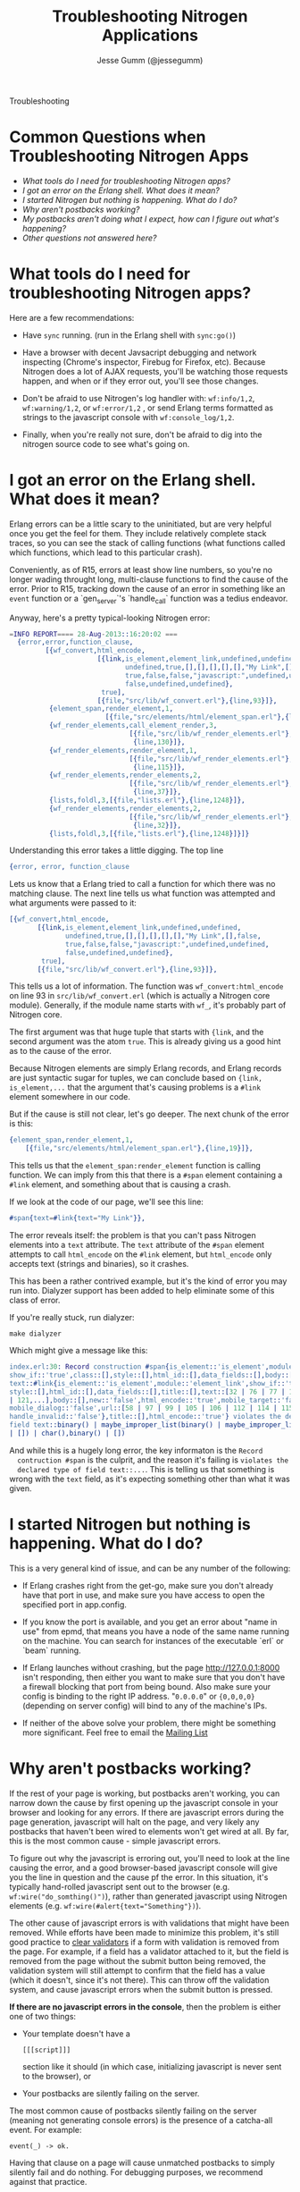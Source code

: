 # vim: ts=2 sw=2 et ft=org
#+STYLE: <LINK href="stylesheet.css" rel="stylesheet" type="text/css">
#+TITLE: Troubleshooting Nitrogen Applications
#+AUTHOR: Jesse Gumm (@jessegumm)
#+EMAIL: 

#+TEXT: [[http://nitrogenproject.com][Home]] | [[file:./index.org][Getting Started]] | [[file:./api.org][API]] | [[file:./elements.org][Elements]] | [[file:./actions.org][Actions]] | [[file:./validators.org][Validators]] | [[file:./handlers.org][Handlers]] | [[file:./config.org][Configuration Options]] | [[file:./plugins.org][Plugins]] | [[file:./jquery_mobile_integration.org][Mobile]] | *Troubleshooting* | [[file:./about.org][About]]
#+HTML: <div class=headline>Troubleshooting</div>

* Common Questions when Troubleshooting Nitrogen Apps

  + [[0][What tools do I need for troubleshooting Nitrogen apps?]]
  + [[100][I got an error on the Erlang shell. What does it mean?]]
  + [[200][I started Nitrogen but nothing is happening. What do I do?]]
  + [[300][Why aren't postbacks working?]]
  + [[400][My postbacks aren't doing what I expect, how can I figure out what's happening?]]
  + [[10000][Other questions not answered here?]]

* What tools do I need for troubleshooting Nitrogen apps?
# <<0>>

  Here are a few recommendations:

  + Have =sync= running. (run in the Erlang shell with =sync:go()=)

  + Have a browser with decent Javsacript debugging and network inspecting
    (Chrome's inspector, Firebug for Firefox, etc). Because Nitrogen does a lot
    of AJAX requests, you'll be watching those requests happen, and when or if
    they error out, you'll see those changes.

  + Don't be afraid to use Nitrogen's log handler with: =wf:info/1,2=,
    =wf:warning/1,2=, or =wf:error/1,2= , or send Erlang terms formatted as
    strings to the javascript console with =wf:console_log/1,2=.

  + Finally, when you're really not sure, don't be afraid to dig into the
    nitrogen source code to see what's going on.
 
* I got an error on the Erlang shell. What does it mean?
# <<100>>

  Erlang errors can be a little scary to the uninitiated, but are very helpful
  once you get the feel for them.  They include relatively complete stack
  traces, so you can see the stack of calling functions (what functions called
  which functions, which lead to this particular crash).
  
  Conveniently, as of R15, errors at least show line numbers, so you're no
  longer wading throught long, multi-clause functions to find the cause of the
  error. Prior to R15, tracking down the cause of an error in something like an
  =event= function or a `gen_server`'s `handle_call` function was a tedius
  endeavor.

  Anyway, here's a pretty typical-looking Nitrogen error:

#+BEGIN_SRC erlang
=INFO REPORT==== 28-Aug-2013::16:20:02 ===
  {error,error,function_clause,
         [{wf_convert,html_encode,
                      [{link,is_element,element_link,undefined,undefined,
                             undefined,true,[],[],[],[],[],"My Link",[],false,
                             true,false,false,"javascript:",undefined,undefined,
                             false,undefined,undefined},
                       true],
                      [{file,"src/lib/wf_convert.erl"},{line,93}]},
          {element_span,render_element,1,
                        [{file,"src/elements/html/element_span.erl"},{line,19}]},
          {wf_render_elements,call_element_render,3,
                              [{file,"src/lib/wf_render_elements.erl"},
                               {line,130}]},
          {wf_render_elements,render_element,1,
                              [{file,"src/lib/wf_render_elements.erl"},
                               {line,115}]},
          {wf_render_elements,render_elements,2,
                              [{file,"src/lib/wf_render_elements.erl"},
                               {line,37}]},
          {lists,foldl,3,[{file,"lists.erl"},{line,1248}]},
          {wf_render_elements,render_elements,2,
                              [{file,"src/lib/wf_render_elements.erl"},
                               {line,32}]},
          {lists,foldl,3,[{file,"lists.erl"},{line,1248}]}]}
#+END_SRC

  Understanding this error takes a little digging. The top line

#+BEGIN_SRC erlang
  {error, error, function_clause
#+END_SRC 
  
  Lets us know that a Erlang tried to call a function for which there was no
  matching clause. The next line tells us what function was attempted and what
  arguments were passed to it:

#+BEGIN_SRC erlang
   [{wf_convert,html_encode,
          [{link,is_element,element_link,undefined,undefined,
                 undefined,true,[],[],[],[],[],"My Link",[],false,
                 true,false,false,"javascript:",undefined,undefined,
                 false,undefined,undefined},
           true],
          [{file,"src/lib/wf_convert.erl"},{line,93}]},
#+END_SRC

  This tells us a lot of information. The function was =wf_convert:html_encode=
  on line 93 in =src/lib/wf_convert.erl= (which is actually a Nitrogen core
  module). Generally, if the module name starts with =wf_=, it's probably part
  of Nitrogen core.
  
  The first argument was that huge tuple that starts with ={link=, and the
  second argument was the atom =true=.  This is already giving us a good hint
  as to the cause of the error.

  Because Nitrogen elements are simply Erlang records, and Erlang records are
  just syntactic sugar for tuples, we can conclude based on
  ={link, is_element,...= that the argument that's causing problems is a
  =#link= element somewhere in our code.
  
  But if the cause is still not clear, let's go deeper.  The next chunk of the error is this:

#+BEGIN_SRC erlang
    {element_span,render_element,1,
        [{file,"src/elements/html/element_span.erl"},{line,19}]},
#+END_SRC

  This tells us that the =element_span:render_element= function is calling function. We can imply from this that there is a =#span= element containing a =#link= element, and something about that is causing a crash.

  If we look at the code of our page, we'll see this line:

#+BEGIN_SRC erlang
   #span{text=#link{text="My Link"}},
#+END_SRC

  The error reveals itself: the problem is that you can't pass Nitrogen
  elements into a =text= attribute. The =text= attribute of the =#span= element
  attempts to call =html_encode= on the =#link= element, but =html_encode= only
  accepts text (strings and binaries), so it crashes.

  This has been a rather contrived example, but it's the kind of error you may
  run into. Dialyzer support has been added to help eliminate some of this class of error.

  If you're really stuck, run dialyzer:

  : make dialyzer

  Which might give a message like this:

#+BEGIN_SRC erlang
index.erl:30: Record construction #span{is_element::'is_element',module::'element_span',
show_if::'true',class::[],style::[],html_id::[],data_fields::[],body::[],
text::#link{is_element::'is_element',module::'element_link',show_if::'true',class::[],
style::[],html_id::[],data_fields::[],title::[],text::[32 | 76 | 77 | 105 | 107 | 110
| 121,...],body::[],new::'false',html_encode::'true',mobile_target::'false',
mobile_dialog::'false',url::[58 | 97 | 99 | 105 | 106 | 112 | 114 | 115 | 116 | 118,...],
handle_invalid::'false'},title::[],html_encode::'true'} violates the declared type of
field text::binary() | maybe_improper_list(binary() | maybe_improper_list(any(),binary()
| []) | char(),binary() | [])
#+END_SRC

  And while this is a hugely long error, the key informaton is the =Record
  contruction #span= is the culprit, and the reason it's failing is =violates the
  declared type of field text::...=. This is telling us that something is wrong
  with the =text= field, as it's expecting something other than what it was
  given.

* I started Nitrogen but nothing is happening. What do I do?
# <<200>>

  This is a very general kind of issue, and can be any number of the following:

  + If Erlang crashes right from the get-go, make sure you don't already have
    that port in use, and make sure you have access to open the specified port in
    app.config.

  + If you know the port is available, and you get an error about "name in use"
    from epmd, that means you have a node of the same name running on the
    machine. You can search for instances of the executable `erl` or `beam`
    running.  

  + If Erlang launches without crashing, but the page http://127.0.0.1:8000
    isn't responding, then either you want to make sure that you don't have a
    firewall blocking that port from being bound.  Also make sure your config is
    binding to the right IP address. "=0.0.0.0=" or ={0,0,0,0}= (depending on
    server config) will bind to any of the machine's IPs.

  + If neither of the above solve your problem, there might be something more
    significant. Feel free to email the
    [[https://groups.google.com/d/forum/nitrogenweb][Mailing List]]

* Why aren't postbacks working?
# <<300>>

  If the rest of your page is working, but postbacks aren't working, you can
  narrow down the cause by first opening up the javascript console in your
  browser and looking for any errors. If there are javascript errors during the
  page generation, javascript will halt on the page, and very likely any
  postbacks that haven't been wired to elements won't get wired at all. By far,
  this is the most common cause - simple javascript errors.

  To figure out why the javascript is erroring out, you'll need to look at the
  line causing the error, and a good browser-based javascript console will give
  you the line in question and the cause pf the error.  In this situation, it's
  typically hand-rolled javascript sent out to the browser (e.g.
  =wf:wire("do_somthing()")=), rather than generated javascript using Nitrogen
  elements (e.g. ~wf:wire(#alert{text="Something"})~).

  The other cause of javascript errors is with validations that might have been
  removed. While efforts have been made to minimize this problem, it's still
  good practice to [[file:./actions/clear_validation.org][clear validators]] if
  a form with validation is removed from the page. For example, if a field has
  a validator attached to it, but the field is removed from the page without
  the submit button being removed, the validation system will still attempt to
  confirm that the field has a value (which it doesn't, since it's not there).
  This can throw off the validation system, and cause javascript errors when
  the submit button is pressed.

  *If there are no javascript errors in the console*, then the problem is
  either one of two things:

  + Your template doesn't have a
    : [[[script]]]
    section like it should (in which case, initializing javascript is never
    sent to the browser), or 
  + Your postbacks are silently failing on the server.

  The most common cause of postbacks silently failing on the server (meaning
  not generating console errors) is the presence of a catcha-all event. For
  example:

  : event(_) -> ok.

  Having that clause on a page will cause unmatched postbacks to simply
  silently fail and do nothing. For debugging purposes, we recommend against
  that practice.

  To figure out if postbacks are even making it to the server, open up your
  browser's network inspector and click a button that will generate a postback.
  You should see the AJAX request pop up there and do somthhing.  If you see it
  fail for some reason, then you should usually get an error in the Erlang
  console. However, if it succeeds, you can view the contents of the response.
  You should see some javascript in there besides just the page context stuff.

  This will give you some insight into what's going on, and why your postbacks
  are failing.

* My postbacks aren't doing what I expect, how can I figure out what's happening?
# <<400>>

  If your postbacks seem to be succeeding, but not responding as expected, then
  resorting to "printf debugging" is a good way to test things.  You can print
  text to the erlang console to inspect the status of variables with =wf:info=,
  =wf:warn=, and =wf:error=, or you can send helper commands to the browser
  with the =#alert{}= or =#console_log= actions.

* Other questions not answered here?
# <<10000>>

  Running into an error that's not covered here?  Not sure where to start? Ask
  your question in the comments below, or contact the
  [[https://groups.google.com/forum/#!forum/nitrogenweb][mailing list]]
